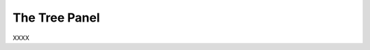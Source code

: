 The Tree Panel
--------------

XXXX

.. incvideo:: TreePanel ../videos/TreePanel/TreePanel.mp4 80% center
